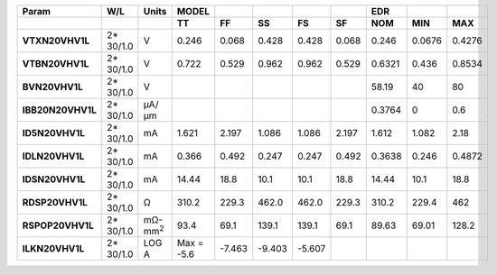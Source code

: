 .. list-table::
   :header-rows: 2
   :stub-columns: 1


   * - Param
     - W/L
     - Units
     - MODEL
     - 
     - 
     - 
     - 
     - EDR
     - 
     - 

   * - 
     - 
     - 
     - TT
     - FF
     - SS
     - FS
     - SF
     - NOM
     - MIN
     - MAX

   * - VTXN20VHV1L
     - 2\* 30/1.0
     - V
     - 0.246
     - 0.068
     - 0.428
     - 0.428
     - 0.068
     - 0.246
     - 0.0676
     - 0.4276

   * - VTBN20VHV1L
     - 2\* 30/1.0
     - V
     - 0.722
     - 0.529
     - 0.962
     - 0.962
     - 0.529
     - 0.6321
     - 0.436
     - 0.8534

   * - BVN20VHV1L
     - 2\* 30/1.0
     - V
     - 
     - 
     - 
     - 
     - 
     - 58.19
     - 40
     - 80

   * - IBB20N20VHV1L
     - 2\* 30/1.0
     - µA/µm
     - 
     - 
     - 
     - 
     - 
     - 0.3764
     - 0
     - 0.6

   * - ID5N20VHV1L
     - 2\* 30/1.0
     - mA
     - 1.621
     - 2.197
     - 1.086
     - 1.086
     - 2.197
     - 1.612
     - 1.082
     - 2.18

   * - IDLN20VHV1L
     - 2\* 30/1.0
     - mA
     - 0.366
     - 0.492
     - 0.247
     - 0.247
     - 0.492
     - 0.3638
     - 0.246
     - 0.4872

   * - IDSN20VHV1L
     - 2\* 30/1.0
     - mA
     - 14.44
     - 18.8
     - 10.1
     - 10.1
     - 18.8
     - 14.44
     - 10.1
     - 18.8

   * - RDSP20VHV1L
     - 2\* 30/1.0
     - Ω
     - 310.2
     - 229.3
     - 462.0
     - 462.0
     - 229.3
     - 310.2
     - 229.4
     - 462

   * - RSPOP20VHV1L
     - 2\* 30/1.0
     - mΩ-mm\ :sup:`2`
     - 93.4
     - 69.1
     - 139.1
     - 139.1
     - 69.1
     - 89.63
     - 69.01
     - 128.2

   * - ILKN20VHV1L
     - 2\* 30/1.0
     - LOG A
     - Max = -5.6
     - -7.463
     - -9.403
     - -5.607
     - 
     - 
     - 
     - 

